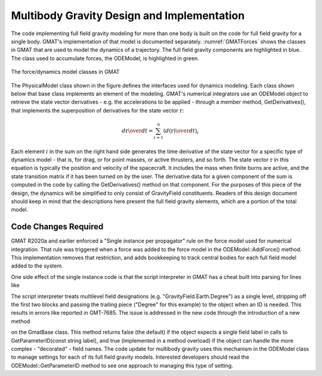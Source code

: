 *******************************************
Multibody Gravity Design and Implementation
*******************************************
The code implementing full field gravity modeling for more than one body is built on the code for full field gravity for a  single body.  GMAT's implementation of that model is documented separately.  :numref:`GMATForces` shows the classes in GMAT that are used to model the dynamics of a trajectory.  The full field gravity components are highlighted in blue.  The class used to accumulate forces, the ODEModel, is highlighted in green.

.. _GMATForces:
.. figure:: images/GMATForces.png
    :align: center

    The force/dynamics model classes in GMAT

The PhysicalModel class shown in the figure defines the interfaces used for dynamics modeling.  Each class shown below that base class implements an element of the modeling.  GMAT's numerical integrators use an ODEModel object to retrieve the state vector derivatives - e.g. the accelerations to be applied - through a member method, GetDerivatives(), that implements the superposition of derivatives for the state vector :math:`\textbf{r}`:

.. math::

    {{d\textbf{r}}\over{dt}} = \sum_{i=1}^n \left({{d(\textbf{r})}\over{dt}}\right)_i

Each element :math:`i` in the sum on the right hand side generates the time derivative of the state vector for a specific type of dynamics model - that is, for drag, or for point masses, or active thrusters, and so forth.  The state vector :math:`\textbf{r}` in this equation is typically the position and velocity of the spacecraft.  It includes the mass when finite burns are active, and the state transition matrix if it has been turned on by the user.  The derivative data for a given component of the sum is computed in the code by calling the GetDerivatives() method on that component.  For the purposes of this piece of the design, the dynamics will be simplified to only consist of GravityField constituents.  Readers of this design document should keep in mind that the descriptions here present the full field gravity elements, which are a portion of the total model.



Code Changes Required
=====================
GMAT R2020a and earlier enforced a "Single instance per propagator" rule on the force model used for numerical integration.  That rule was triggered when a force was added to the force model in the ODEModel::AddForce() method.  This implementation removes that restriction, and adds bookkeeping to track central bodies for each full field model added to the system.

One side effect of the single instance code is that the script interpreter in GMAT has a cheat built into parsing for lines like

.. code-block:: matlab
   :linenos:

   EarthMoonProp_ForceModel.GravityField.Earth.Degree = 12;
   EarthMoonProp_ForceModel.GravityField.Earth.Order = 12;
   ...

The script interpreter treats multilevel field designations (e.g. "GravityField.Earth.Degree") as a single level, stripping off the first two blocks and passing the trailing piece ("Degree" for this example) to the object when an ID is needed.  This results in errors like reported in GMT-7685.  The issue is addressed in the new code through the introduction of a new method

.. code-block:: cpp
   :linenos:

   bool HasDecoratedFields()

on the GmatBase class.  This method returns false (the default) if the object expects a single field label in calls to GetParameterID(const string label), and true (implemented in a method overload) if the object can handle the more complex - "decorated" - field names.  The code update for multibody gravity uses this mechanism in the ODEModel class to manage settings for each of its full field gravity models.  Interested developers should read the ODEModel\:\:GetParameterID method to see one approach to managing this type of setting.
